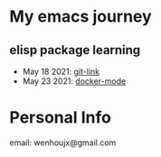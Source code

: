 * My emacs journey
** elisp package learning
- May 18 2021: [[file:git-link/git-link.md][git-link]]
- May 23 2021: [[file:docker-mode/docker-mode.md][docker-mode]]

* Personal Info
email: wenhoujx@gmail.com
